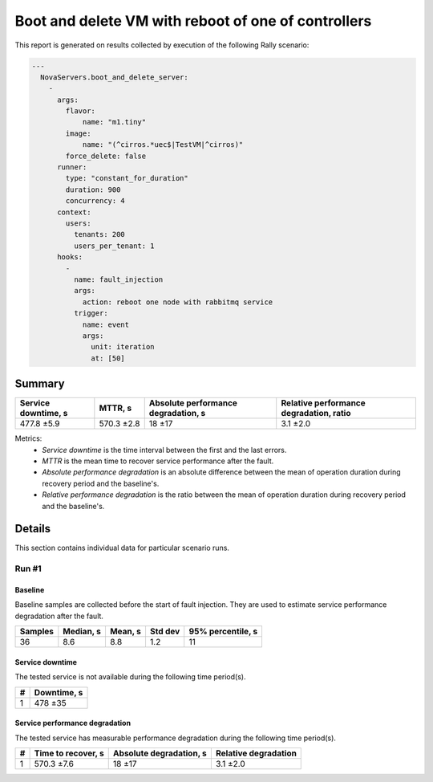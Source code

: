 Boot and delete VM with reboot of one of controllers
====================================================

This report is generated on results collected by execution of the following
Rally scenario:

.. code-block:: yaml

    ---
      NovaServers.boot_and_delete_server:
        -
          args:
            flavor:
                name: "m1.tiny"
            image:
                name: "(^cirros.*uec$|TestVM|^cirros)"
            force_delete: false
          runner:
            type: "constant_for_duration"
            duration: 900
            concurrency: 4
          context:
            users:
              tenants: 200
              users_per_tenant: 1
          hooks:
            -
              name: fault_injection
              args:
                action: reboot one node with rabbitmq service
              trigger:
                name: event
                args:
                  unit: iteration
                  at: [50]
    

Summary
-------



+-----------------------+------------+---------------------------------------+-------------------------------------------+
| Service downtime, s   | MTTR, s    | Absolute performance degradation, s   | Relative performance degradation, ratio   |
+=======================+============+=======================================+===========================================+
| 477.8 ±5.9            | 570.3 ±2.8 | 18 ±17                                | 3.1 ±2.0                                  |
+-----------------------+------------+---------------------------------------+-------------------------------------------+

Metrics:
    * `Service downtime` is the time interval between the first and
      the last errors.
    * `MTTR` is the mean time to recover service performance after
      the fault.
    * `Absolute performance degradation` is an absolute difference between
      the mean of operation duration during recovery period and the baseline's.
    * `Relative performance degradation` is the ratio between the mean
      of operation duration during recovery period and the baseline's.



Details
-------

This section contains individual data for particular scenario runs.



Run #1
^^^^^^

.. image:: plot_1.svg

Baseline
~~~~~~~~

Baseline samples are collected before the start of fault injection. They are
used to estimate service performance degradation after the fault.

+-----------+-------------+-----------+-----------+---------------------+
|   Samples |   Median, s |   Mean, s |   Std dev |   95% percentile, s |
+===========+=============+===========+===========+=====================+
|        36 |         8.6 |       8.8 |       1.2 |                  11 |
+-----------+-------------+-----------+-----------+---------------------+


Service downtime
~~~~~~~~~~~~~~~~

The tested service is not available during the following time period(s).

+-----+---------------+
|   # | Downtime, s   |
+=====+===============+
|   1 | 478 ±35       |
+-----+---------------+



Service performance degradation
~~~~~~~~~~~~~~~~~~~~~~~~~~~~~~~

The tested service has measurable performance degradation during the
following time period(s).

+-----+----------------------+---------------------------+------------------------+
|   # | Time to recover, s   | Absolute degradation, s   | Relative degradation   |
+=====+======================+===========================+========================+
|   1 | 570.3 ±7.6           | 18 ±17                    | 3.1 ±2.0               |
+-----+----------------------+---------------------------+------------------------+


